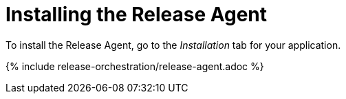 = Installing the Release Agent
:page-layout: classic-docs
:page-liquid:
:icons: font
:toc: macro

To install the Release Agent, go to the _Installation_ tab for your application.

// screenshot

{% include release-orchestration/release-agent.adoc %}


// need to make sure the include is relevant 